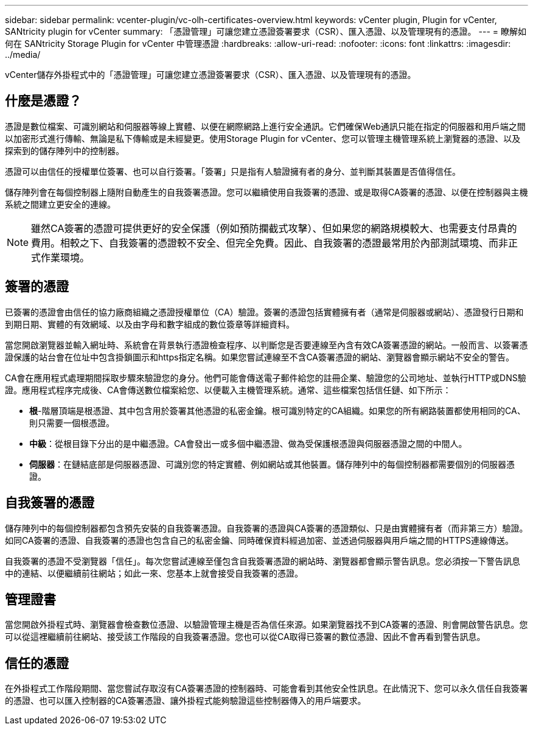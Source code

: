 ---
sidebar: sidebar 
permalink: vcenter-plugin/vc-olh-certificates-overview.html 
keywords: vCenter plugin, Plugin for vCenter, SANtricity plugin for vCenter 
summary: 「憑證管理」可讓您建立憑證簽署要求（CSR）、匯入憑證、以及管理現有的憑證。 
---
= 瞭解如何在 SANtricity Storage Plugin for vCenter 中管理憑證
:hardbreaks:
:allow-uri-read: 
:nofooter: 
:icons: font
:linkattrs: 
:imagesdir: ../media/


[role="lead"]
vCenter儲存外掛程式中的「憑證管理」可讓您建立憑證簽署要求（CSR）、匯入憑證、以及管理現有的憑證。



== 什麼是憑證？

憑證是數位檔案、可識別網站和伺服器等線上實體、以便在網際網路上進行安全通訊。它們確保Web通訊只能在指定的伺服器和用戶端之間以加密形式進行傳輸、無論是私下傳輸或是未經變更。使用Storage Plugin for vCenter、您可以管理主機管理系統上瀏覽器的憑證、以及探索到的儲存陣列中的控制器。

憑證可以由信任的授權單位簽署、也可以自行簽署。「簽署」只是指有人驗證擁有者的身分、並判斷其裝置是否值得信任。

儲存陣列會在每個控制器上隨附自動產生的自我簽署憑證。您可以繼續使用自我簽署的憑證、或是取得CA簽署的憑證、以便在控制器與主機系統之間建立更安全的連線。


NOTE: 雖然CA簽署的憑證可提供更好的安全保護（例如預防攔截式攻擊）、但如果您的網路規模較大、也需要支付昂貴的費用。相較之下、自我簽署的憑證較不安全、但完全免費。因此、自我簽署的憑證最常用於內部測試環境、而非正式作業環境。



== 簽署的憑證

已簽署的憑證會由信任的協力廠商組織之憑證授權單位（CA）驗證。簽署的憑證包括實體擁有者（通常是伺服器或網站）、憑證發行日期和到期日期、實體的有效網域、以及由字母和數字組成的數位簽章等詳細資料。

當您開啟瀏覽器並輸入網址時、系統會在背景執行憑證檢查程序、以判斷您是否要連線至內含有效CA簽署憑證的網站。一般而言、以簽署憑證保護的站台會在位址中包含掛鎖圖示和https指定名稱。如果您嘗試連線至不含CA簽署憑證的網站、瀏覽器會顯示網站不安全的警告。

CA會在應用程式處理期間採取步驟來驗證您的身分。他們可能會傳送電子郵件給您的註冊企業、驗證您的公司地址、並執行HTTP或DNS驗證。應用程式程序完成後、CA會傳送數位檔案給您、以便載入主機管理系統。通常、這些檔案包括信任鏈、如下所示：

* *根*-階層頂端是根憑證、其中包含用於簽署其他憑證的私密金鑰。根可識別特定的CA組織。如果您的所有網路裝置都使用相同的CA、則只需要一個根憑證。
* *中級*：從根目錄下分出的是中繼憑證。CA會發出一或多個中繼憑證、做為受保護根憑證與伺服器憑證之間的中間人。
* *伺服器*：在鏈結底部是伺服器憑證、可識別您的特定實體、例如網站或其他裝置。儲存陣列中的每個控制器都需要個別的伺服器憑證。




== 自我簽署的憑證

儲存陣列中的每個控制器都包含預先安裝的自我簽署憑證。自我簽署的憑證與CA簽署的憑證類似、只是由實體擁有者（而非第三方）驗證。如同CA簽署的憑證、自我簽署的憑證也包含自己的私密金鑰、同時確保資料經過加密、並透過伺服器與用戶端之間的HTTPS連線傳送。

自我簽署的憑證不受瀏覽器「信任」。每次您嘗試連線至僅包含自我簽署憑證的網站時、瀏覽器都會顯示警告訊息。您必須按一下警告訊息中的連結、以便繼續前往網站；如此一來、您基本上就會接受自我簽署的憑證。



== 管理證書

當您開啟外掛程式時、瀏覽器會檢查數位憑證、以驗證管理主機是否為信任來源。如果瀏覽器找不到CA簽署的憑證、則會開啟警告訊息。您可以從這裡繼續前往網站、接受該工作階段的自我簽署憑證。您也可以從CA取得已簽署的數位憑證、因此不會再看到警告訊息。



== 信任的憑證

在外掛程式工作階段期間、當您嘗試存取沒有CA簽署憑證的控制器時、可能會看到其他安全性訊息。在此情況下、您可以永久信任自我簽署的憑證、也可以匯入控制器的CA簽署憑證、讓外掛程式能夠驗證這些控制器傳入的用戶端要求。
